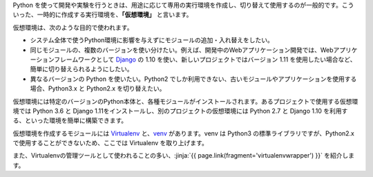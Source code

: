 .. article::
   :type: snippet



Python を使って開発や実験を行うときは、用途に応じて専用の実行環境を作成し、切り替えて使用するのが一般的です。こういった、一時的に作成する実行環境を、**「仮想環境」** と言います。

仮想環境は、次のような目的で使われます。

- システム全体で使うPython環境に影響を与えずにモジュールの追加・入れ替えをしたい。

- 同じモジュールの、複数のバージョンを使い分けたい。例えば、開発中のWebアプリケーション開発では、Webアプリケーションフレームワークとして `Django <https://www.djangoproject.com/>`_ の 1.10 を使い、新しいプロジェクトではバージョン 1.11 を使用したい場合など、簡単に切り替えられるようにしたい。

- 異なるバージョンの Python を使いたい。Python2 でしか利用できない、古いモジュールやアプリケーションを使用する場合、Python3.x と Python2.x を切り替えたい。


仮想環境には特定のバージョンのPython本体と、各種モジュールがインストールされます。あるプロジェクトで使用する仮想環境では Python 3.6 と Django 1.11をインストールし、別のプロジェクトの仮想環境には Python 2.7 と Django 1.10 を利用する、といった環境を簡単に構築できます。

仮想環境を作成するモジュールには `Virtualenv <https://virtualenv.pypa.io/en/stable/>`_ と、`venv <https://docs.python.jp/3/library/venv.html>`_ があります。venv は Python3 の標準ライブラリですが、Python2.x で使用することができないため、ここでは Virtualenv を取り上げます。

.. jinja::

   {% if not context.no_virtualenvwrapper %}

また、Virtualenvの管理ツールとして使われることの多い、:jinja:`{{ page.link(fragment='virtualenvwrapper') }}` を紹介します。

.. jinja::

   {% endif %}

